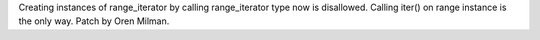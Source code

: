Creating instances of range_iterator by calling range_iterator type now is
disallowed.  Calling iter() on range instance is the only way. Patch by Oren
Milman.
